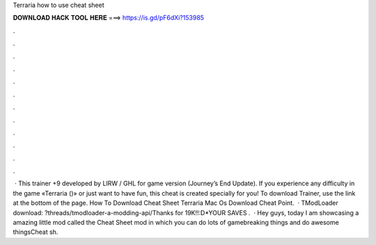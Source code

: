 Terraria how to use cheat sheet

𝐃𝐎𝐖𝐍𝐋𝐎𝐀𝐃 𝐇𝐀𝐂𝐊 𝐓𝐎𝐎𝐋 𝐇𝐄𝐑𝐄 ===> https://is.gd/pF6dXi?153985

.

.

.

.

.

.

.

.

.

.

.

.

 · This trainer +9 developed by LIRW / GHL for game version (Journey’s End Update). If you experience any difficulty in the game «Terraria ()» or just want to have fun, this cheat is created specially for you! To download Trainer, use the link at the bottom of the page. How To Download Cheat Sheet Terraria Mac Os Download Cheat Point.  · TModLoader download: ?threads/tmodloader-a-modding-api/Thanks for 19K!!:D*YOUR SAVES .  · Hey guys, today I am showcasing a amazing little mod called the Cheat Sheet mod in which you can do lots of gamebreaking things and do awesome thingsCheat sh.